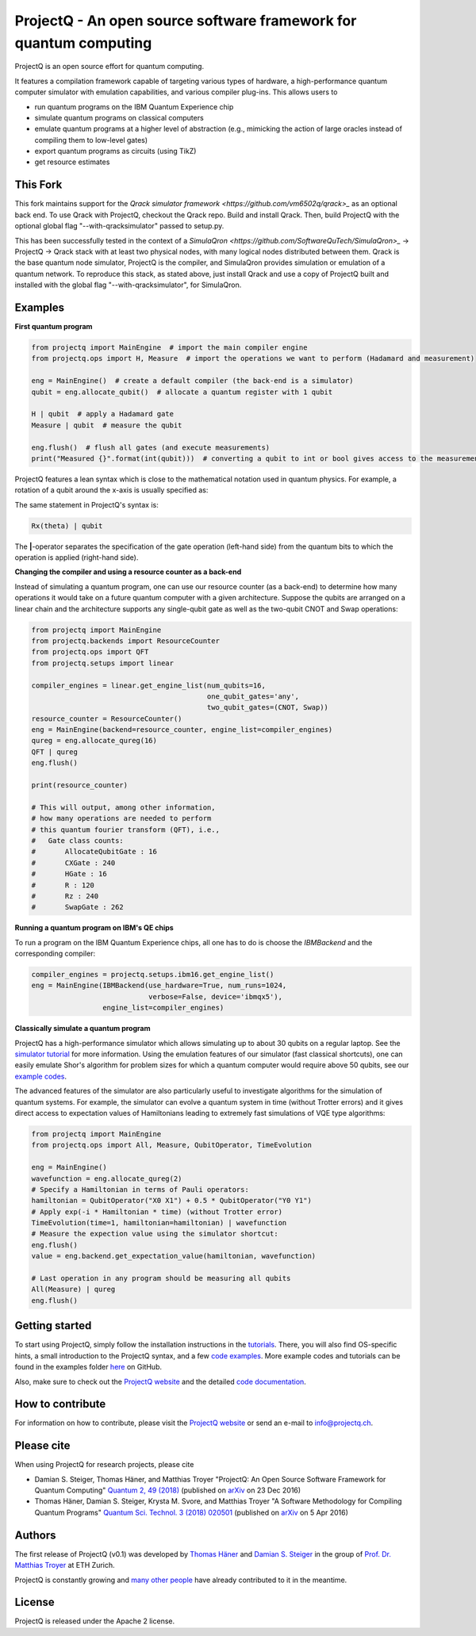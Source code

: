 ProjectQ - An open source software framework for quantum computing
==================================================================

.. image:: https://travis-ci.org/ProjectQ-Framework/ProjectQ.svg?branch=master
    :target: https://travis-ci.org/ProjectQ-Framework/ProjectQ

.. image:: https://coveralls.io/repos/github/ProjectQ-Framework/ProjectQ/badge.svg
    :target: https://coveralls.io/github/ProjectQ-Framework/ProjectQ

.. image:: https://readthedocs.org/projects/projectq/badge/?version=latest
    :target: http://projectq.readthedocs.io/en/latest/?badge=latest
    :alt: Documentation Status

.. image:: https://badge.fury.io/py/projectq.svg
    :target: https://badge.fury.io/py/projectq
    
.. image:: https://img.shields.io/badge/python-2.7%2C%203.4%2C%203.5%2C%203.6-brightgreen.svg


ProjectQ is an open source effort for quantum computing.

It features a compilation framework capable of
targeting various types of hardware, a high-performance quantum computer
simulator with emulation capabilities, and various compiler plug-ins.
This allows users to

-  run quantum programs on the IBM Quantum Experience chip
-  simulate quantum programs on classical computers
-  emulate quantum programs at a higher level of abstraction (e.g.,
   mimicking the action of large oracles instead of compiling them to
   low-level gates)
-  export quantum programs as circuits (using TikZ)
-  get resource estimates

This Fork
---------
This fork maintains support for the `Qrack simulator framework <https://github.com/vm6502q/qrack>_` as an optional back end. To use Qrack with ProjectQ, checkout the Qrack repo. Build and install Qrack. Then, build ProjectQ with the optional global flag "--with-qracksimulator" passed to setup.py.

This has been successfully tested in the context of a `SimulaQron <https://github.com/SoftwareQuTech/SimulaQron>_` -> ProjectQ -> Qrack stack with at least two physical nodes, with many logical nodes distributed between them. Qrack is the base quantum node simulator, ProjectQ is the compiler, and SimulaQron provides simulation or emulation of a quantum network. To reproduce this stack, as stated above, just install Qrack and use a copy of ProjectQ built and installed with the global flag "--with-qracksimulator", for SimulaQron.

Examples
--------

**First quantum program**

.. code-block:: python

    from projectq import MainEngine  # import the main compiler engine
    from projectq.ops import H, Measure  # import the operations we want to perform (Hadamard and measurement)

    eng = MainEngine()  # create a default compiler (the back-end is a simulator)
    qubit = eng.allocate_qubit()  # allocate a quantum register with 1 qubit

    H | qubit  # apply a Hadamard gate
    Measure | qubit  # measure the qubit

    eng.flush()  # flush all gates (and execute measurements)
    print("Measured {}".format(int(qubit)))  # converting a qubit to int or bool gives access to the measurement result


ProjectQ features a lean syntax which is close to the mathematical notation used in quantum physics. For example, a rotation of a qubit around the x-axis is usually specified as:

.. image:: docs/images/braket_notation.svg
    :alt: Rx(theta)|qubit>
    :width: 100px

The same statement in ProjectQ's syntax is:

.. code-block:: python

    Rx(theta) | qubit

The **|**-operator separates the specification of the gate operation (left-hand side) from the quantum bits to which the operation is applied (right-hand side).

**Changing the compiler and using a resource counter as a back-end**

Instead of simulating a quantum program, one can use our resource counter (as a back-end) to determine how many operations it would take on a future quantum computer with a given architecture. Suppose the qubits are arranged on a linear chain and the architecture supports any single-qubit gate as well as the two-qubit CNOT and Swap operations:

.. code-block:: python

    from projectq import MainEngine
    from projectq.backends import ResourceCounter
    from projectq.ops import QFT
    from projectq.setups import linear

    compiler_engines = linear.get_engine_list(num_qubits=16,
                                              one_qubit_gates='any',
                                              two_qubit_gates=(CNOT, Swap))
    resource_counter = ResourceCounter()
    eng = MainEngine(backend=resource_counter, engine_list=compiler_engines)
    qureg = eng.allocate_qureg(16)
    QFT | qureg
    eng.flush()

    print(resource_counter)

    # This will output, among other information,
    # how many operations are needed to perform
    # this quantum fourier transform (QFT), i.e.,
    #   Gate class counts:
    #       AllocateQubitGate : 16
    #       CXGate : 240
    #       HGate : 16
    #       R : 120
    #       Rz : 240
    #       SwapGate : 262


**Running a quantum program on IBM's QE chips**

To run a program on the IBM Quantum Experience chips, all one has to do is choose the `IBMBackend` and the corresponding compiler:

.. code-block:: python

    compiler_engines = projectq.setups.ibm16.get_engine_list()
    eng = MainEngine(IBMBackend(use_hardware=True, num_runs=1024,
                                verbose=False, device='ibmqx5'),
                     engine_list=compiler_engines)


**Classically simulate a quantum program**

ProjectQ has a high-performance simulator which allows simulating up to about 30 qubits on a regular laptop. See the `simulator tutorial <https://github.com/ProjectQ-Framework/ProjectQ/blob/feature/update-readme/examples/simulator_tutorial.ipynb>`__ for more information. Using the emulation features of our simulator (fast classical shortcuts), one can easily emulate Shor's algorithm for problem sizes for which a quantum computer would require above 50 qubits, see our `example codes <http://projectq.readthedocs.io/en/latest/examples.html#shor-s-algorithm-for-factoring>`__.


The advanced features of the simulator are also particularly useful to investigate algorithms for the simulation of quantum systems. For example, the simulator can evolve a quantum system in time (without Trotter errors) and it gives direct access to expectation values of Hamiltonians leading to extremely fast simulations of VQE type algorithms:

.. code-block:: python
    
    from projectq import MainEngine
    from projectq.ops import All, Measure, QubitOperator, TimeEvolution

    eng = MainEngine()
    wavefunction = eng.allocate_qureg(2)
    # Specify a Hamiltonian in terms of Pauli operators:
    hamiltonian = QubitOperator("X0 X1") + 0.5 * QubitOperator("Y0 Y1")
    # Apply exp(-i * Hamiltonian * time) (without Trotter error)
    TimeEvolution(time=1, hamiltonian=hamiltonian) | wavefunction
    # Measure the expection value using the simulator shortcut:
    eng.flush()
    value = eng.backend.get_expectation_value(hamiltonian, wavefunction)

    # Last operation in any program should be measuring all qubits
    All(Measure) | qureg
    eng.flush()



Getting started
---------------

To start using ProjectQ, simply follow the installation instructions in the `tutorials <http://projectq.readthedocs.io/en/latest/tutorials.html>`__. There, you will also find OS-specific hints, a small introduction to the ProjectQ syntax, and a few `code examples <http://projectq.readthedocs.io/en/latest/examples.html>`__. More example codes and tutorials can be found in the examples folder `here <https://github.com/ProjectQ-Framework/ProjectQ/tree/develop/examples>`__ on GitHub.

Also, make sure to check out the `ProjectQ
website <http://www.projectq.ch>`__ and the detailed `code documentation <http://projectq.readthedocs.io/en/latest/>`__.

How to contribute
-----------------

For information on how to contribute, please visit the `ProjectQ
website <http://www.projectq.ch>`__ or send an e-mail to
info@projectq.ch.

Please cite
-----------

When using ProjectQ for research projects, please cite

-  Damian S. Steiger, Thomas Häner, and Matthias Troyer "ProjectQ: An
   Open Source Software Framework for Quantum Computing"
   `Quantum 2, 49 (2018) <https://doi.org/10.22331/q-2018-01-31-49>`__
   (published on `arXiv <https://arxiv.org/abs/1612.08091>`__ on 23 Dec 2016)
-  Thomas Häner, Damian S. Steiger, Krysta M. Svore, and Matthias Troyer
   "A Software Methodology for Compiling Quantum Programs" `Quantum Sci. Technol. 3 (2018) 020501 <https://doi.org/10.1088/2058-9565/aaa5cc>`__ 
   (published on `arXiv <http://arxiv.org/abs/1604.01401>`__ on 5 Apr 2016)

Authors
-------

The first release of ProjectQ (v0.1) was developed by `Thomas
Häner <http://www.comp.phys.ethz.ch/people/person-detail.html?persid=179208>`__
and `Damian S.
Steiger <http://www.comp.phys.ethz.ch/people/person-detail.html?persid=165677>`__
in the group of `Prof. Dr. Matthias
Troyer <http://www.comp.phys.ethz.ch/people/troyer.html>`__ at ETH
Zurich.

ProjectQ is constantly growing and `many other people <https://github.com/ProjectQ-Framework/ProjectQ/graphs/contributors>`__ have already contributed to it in the meantime.

License
-------

ProjectQ is released under the Apache 2 license.
